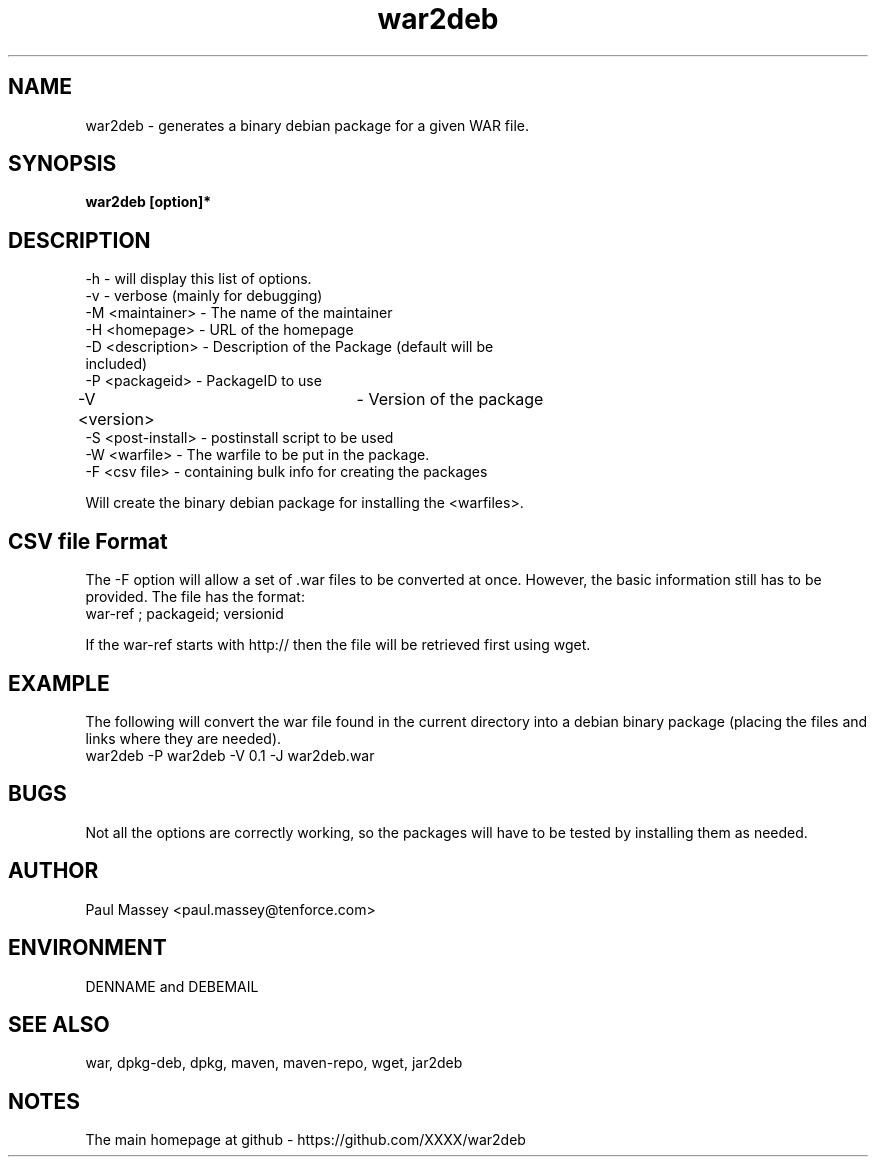 .TH war2deb 1  "07/2013" "version 1.0" "USER COMMANDS"
.SH NAME
war2deb \- generates a binary debian package for a given WAR file.
.SH SYNOPSIS
.B war2deb [option]*
.SH DESCRIPTION
.TP
-h               - will display this list of options.
.TP
-v               - verbose (mainly for debugging)
.TP
-M <maintainer>  - The name of the maintainer
.TP
-H <homepage>    - URL of the homepage
.TP
-D <description> - Description of the Package (default will be included)
.TP
-P <packageid>   - PackageID to use
.TP
-V <version>		 - Version of the package
.TP
-S <post-install> - postinstall script to be used
.TP
-W <warfile>     - The warfile to be put in the package.
.TP
-F <csv file>    - containing bulk info for creating the packages
.P
Will create the binary debian package for installing the <warfiles>.
.SH CSV file Format
.P
The -F option will allow a set of .war files to be converted at once.
However, the basic information still has to be provided. The file has the
format:
.TP
war-ref ; packageid; versionid
.P
If the war-ref starts with http:// then the file will be retrieved first
using wget.
.SH EXAMPLE
.P
The following will convert the war file found in the current directory
into a debian binary package (placing the files and links where they
are needed).
.TP
war2deb -P war2deb -V 0.1 -J war2deb.war
.SH BUGS
.P
Not all the options are correctly working, so the packages will have
to be tested by installing them as needed.
.SH AUTHOR
.P
Paul Massey <paul.massey@tenforce.com>
.SH ENVIRONMENT
.P
DENNAME and DEBEMAIL
.SH SEE ALSO
.P
war, dpkg-deb, dpkg, maven, maven-repo, wget, jar2deb
.SH NOTES
.P
The main homepage at github - https://github.com/XXXX/war2deb


